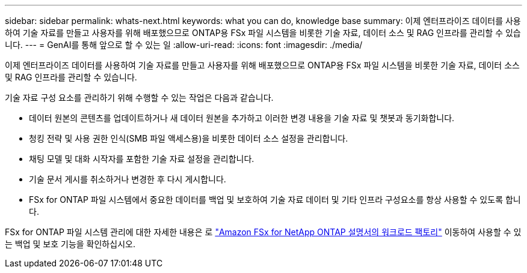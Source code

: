 ---
sidebar: sidebar 
permalink: whats-next.html 
keywords: what you can do, knowledge base 
summary: 이제 엔터프라이즈 데이터를 사용하여 기술 자료를 만들고 사용자를 위해 배포했으므로 ONTAP용 FSx 파일 시스템을 비롯한 기술 자료, 데이터 소스 및 RAG 인프라를 관리할 수 있습니다. 
---
= GenAI를 통해 앞으로 할 수 있는 일
:allow-uri-read: 
:icons: font
:imagesdir: ./media/


[role="lead"]
이제 엔터프라이즈 데이터를 사용하여 기술 자료를 만들고 사용자를 위해 배포했으므로 ONTAP용 FSx 파일 시스템을 비롯한 기술 자료, 데이터 소스 및 RAG 인프라를 관리할 수 있습니다.

기술 자료 구성 요소를 관리하기 위해 수행할 수 있는 작업은 다음과 같습니다.

* 데이터 원본의 콘텐츠를 업데이트하거나 새 데이터 원본을 추가하고 이러한 변경 내용을 기술 자료 및 챗봇과 동기화합니다.
* 청킹 전략 및 사용 권한 인식(SMB 파일 액세스용)을 비롯한 데이터 소스 설정을 관리합니다.
* 채팅 모델 및 대화 시작자를 포함한 기술 자료 설정을 관리합니다.
* 기술 문서 게시를 취소하거나 변경한 후 다시 게시합니다.
* FSx for ONTAP 파일 시스템에서 중요한 데이터를 백업 및 보호하여 기술 자료 데이터 및 기타 인프라 구성요소를 항상 사용할 수 있도록 합니다.


FSx for ONTAP 파일 시스템 관리에 대한 자세한 내용은 로 https://docs.netapp.com/us-en/workload-fsx-ontap/index.html["Amazon FSx for NetApp ONTAP 설명서의 워크로드 팩토리"^] 이동하여 사용할 수 있는 백업 및 보호 기능을 확인하십시오.
